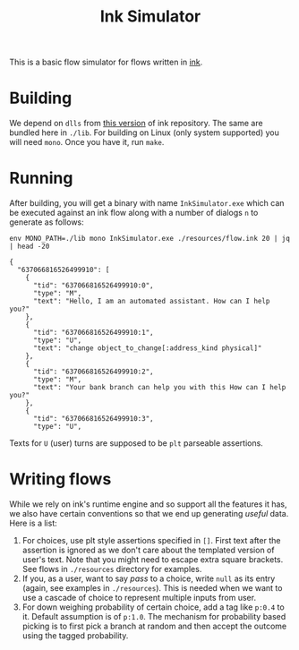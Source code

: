#+TITLE: Ink Simulator

This is a basic flow simulator for flows written in [[https://github.com/inkle/ink][ink]].

* Building
We depend on ~dlls~ from [[https://github.com/inkle/ink/tree/bc37c587d5d79e56f18c3ecb08a12a5c80e99789][this version]] of ink repository. The same are bundled here
in ~./lib~. For building on Linux (only system supported) you will need ~mono~. Once
you have it, run ~make~.

* Running
After building, you will get a binary with name ~InkSimulator.exe~ which can be
executed against an ink flow along with a number of dialogs ~n~ to generate as
follows:

#+begin_src shell :results output :exports both
env MONO_PATH=./lib mono InkSimulator.exe ./resources/flow.ink 20 | jq | head -20
#+end_src

#+RESULTS:
#+begin_example
{
  "637066816526499910": [
    {
      "tid": "637066816526499910:0",
      "type": "M",
      "text": "Hello, I am an automated assistant. How can I help you?"
    },
    {
      "tid": "637066816526499910:1",
      "type": "U",
      "text": "change object_to_change[:address_kind physical]"
    },
    {
      "tid": "637066816526499910:2",
      "type": "M",
      "text": "Your bank branch can help you with this How can I help you?"
    },
    {
      "tid": "637066816526499910:3",
      "type": "U",
#+end_example

Texts for ~U~ (user) turns are supposed to be ~plt~ parseable assertions.

* Writing flows
While we rely on ink's runtime engine and so support all the features it has, we
also have certain conventions so that we end up generating /useful/ data. Here is
a list:

1. For choices, use plt style assertions specified in ~[]~. First text after the
   assertion is ignored as we don't care about the templated version of user's
   text. Note that you might need to escape extra square brackets. See flows in
   ~./resources~ directory for examples.
2. If you, as a user, want to say /pass/ to a choice, write ~null~ as its entry
   (again, see examples in ~./resources~). This is needed when we want to use a
   cascade of choice to represent multiple inputs from user.
3. For down weighing probability of certain choice, add a tag like ~p:0.4~ to it.
   Default assumption is of ~p:1.0~. The mechanism for probability based picking
   is to first pick a branch at random and then accept the outcome using the
   tagged probability.
